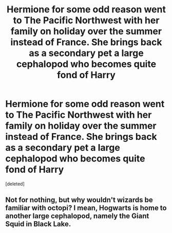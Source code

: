 #+TITLE: Hermione for some odd reason went to The Pacific Northwest with her family on holiday over the summer instead of France. She brings back as a secondary pet a large cephalopod who becomes quite fond of Harry

* Hermione for some odd reason went to The Pacific Northwest with her family on holiday over the summer instead of France. She brings back as a secondary pet a large cephalopod who becomes quite fond of Harry
:PROPERTIES:
:Score: 2
:DateUnix: 1602409551.0
:DateShort: 2020-Oct-11
:END:
[deleted]


** Not for nothing, but why wouldn't wizards be familiar with octopi? I mean, Hogwarts is home to another large cephalopod, namely the Giant Squid in Black Lake.
:PROPERTIES:
:Author: Vercalos
:Score: 4
:DateUnix: 1602410213.0
:DateShort: 2020-Oct-11
:END:
